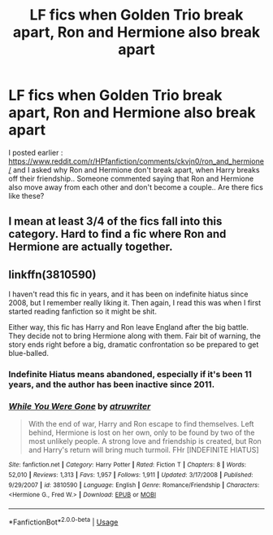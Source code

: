 #+TITLE: LF fics when Golden Trio break apart, Ron and Hermione also break apart

* LF fics when Golden Trio break apart, Ron and Hermione also break apart
:PROPERTIES:
:Score: 4
:DateUnix: 1564932707.0
:DateShort: 2019-Aug-04
:FlairText: Request
:END:
I posted earlier : [[https://www.reddit.com/r/HPfanfiction/comments/ckvjn0/ron_and_hermione/]] and I asked why Ron and Hermione don't break apart, when Harry breaks off their friendship.. Someone commented saying that Ron and Hermione also move away from each other and don't become a couple.. Are there fics like these?


** I mean at least 3/4 of the fics fall into this category. Hard to find a fic where Ron and Hermione are actually together.
:PROPERTIES:
:Author: Percy_Jackson_AOG
:Score: 3
:DateUnix: 1564975062.0
:DateShort: 2019-Aug-05
:END:


** linkffn(3810590)

I haven't read this fic in years, and it has been on indefinite hiatus since 2008, but I remember really liking it. Then again, I read this was when I first started reading fanfiction so it might be shit.

Either way, this fic has Harry and Ron leave England after the big battle. They decide not to bring Hermione along with them. Fair bit of warning, the story ends right before a big, dramatic confrontation so be prepared to get blue-balled.
:PROPERTIES:
:Author: EpitomeOfLazy
:Score: 1
:DateUnix: 1564958729.0
:DateShort: 2019-Aug-05
:END:

*** Indefinite Hiatus means abandoned, especially if it's been 11 years, and the author has been inactive since 2011.
:PROPERTIES:
:Author: machjacob51141
:Score: 2
:DateUnix: 1564992973.0
:DateShort: 2019-Aug-05
:END:


*** [[https://www.fanfiction.net/s/3810590/1/][*/While You Were Gone/*]] by [[https://www.fanfiction.net/u/529718/atruwriter][/atruwriter/]]

#+begin_quote
  With the end of war, Harry and Ron escape to find themselves. Left behind, Hermione is lost on her own, only to be found by two of the most unlikely people. A strong love and friendship is created, but Ron and Harry's return will bring much turmoil. FHr [INDEFINITE HIATUS]
#+end_quote

^{/Site/:} ^{fanfiction.net} ^{*|*} ^{/Category/:} ^{Harry} ^{Potter} ^{*|*} ^{/Rated/:} ^{Fiction} ^{T} ^{*|*} ^{/Chapters/:} ^{8} ^{*|*} ^{/Words/:} ^{52,010} ^{*|*} ^{/Reviews/:} ^{1,313} ^{*|*} ^{/Favs/:} ^{1,957} ^{*|*} ^{/Follows/:} ^{1,911} ^{*|*} ^{/Updated/:} ^{3/17/2008} ^{*|*} ^{/Published/:} ^{9/29/2007} ^{*|*} ^{/id/:} ^{3810590} ^{*|*} ^{/Language/:} ^{English} ^{*|*} ^{/Genre/:} ^{Romance/Friendship} ^{*|*} ^{/Characters/:} ^{<Hermione} ^{G.,} ^{Fred} ^{W.>} ^{*|*} ^{/Download/:} ^{[[http://www.ff2ebook.com/old/ffn-bot/index.php?id=3810590&source=ff&filetype=epub][EPUB]]} ^{or} ^{[[http://www.ff2ebook.com/old/ffn-bot/index.php?id=3810590&source=ff&filetype=mobi][MOBI]]}

--------------

*FanfictionBot*^{2.0.0-beta} | [[https://github.com/tusing/reddit-ffn-bot/wiki/Usage][Usage]]
:PROPERTIES:
:Author: FanfictionBot
:Score: 0
:DateUnix: 1564958743.0
:DateShort: 2019-Aug-05
:END:
